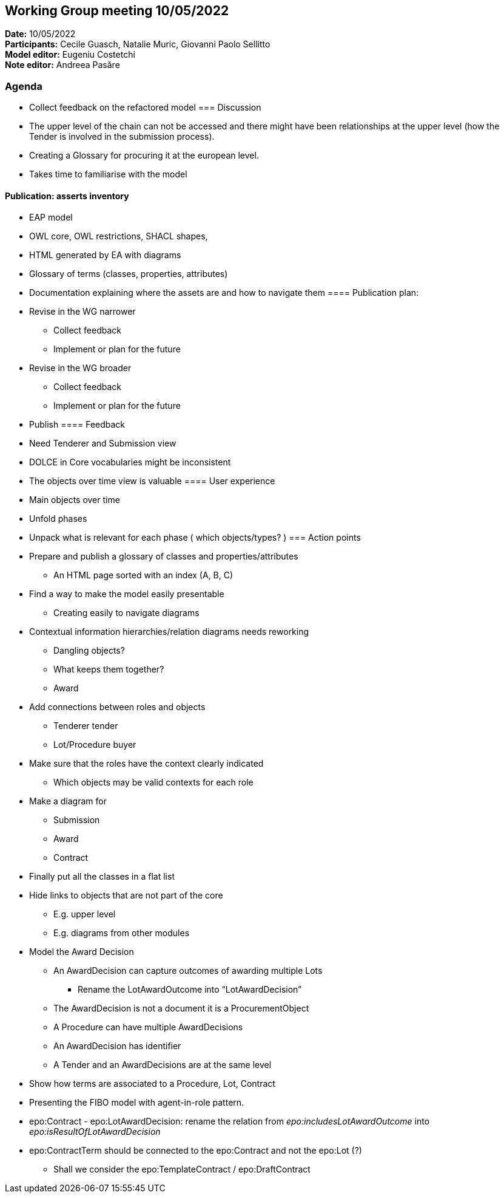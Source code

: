 == Working Group meeting 10/05/2022

*Date:* 10/05/2022  +
*Participants:* Cecile Guasch, Natalie Muric, Giovanni Paolo Sellitto +
*Model editor:* Eugeniu Costetchi +
*Note editor:* Andreea Pasăre

=== Agenda

* Collect feedback on the refactored model
=== Discussion


* The upper level of the chain can not be accessed and there might have been relationships at the upper level (how the Tender is involved in the submission process).
* Creating a Glossary for procuring it at the european level.
* Takes time to familiarise with the model

==== Publication: asserts inventory

* EAP model
* OWL core, OWL restrictions, SHACL shapes,
* HTML generated by EA with diagrams
* Glossary of terms (classes, properties, attributes)
* Documentation explaining where the assets are and how to navigate them
==== Publication plan:

* Revise in the WG narrower
** Collect feedback
** Implement or plan for the future
* Revise in the WG broader
** Collect feedback
** Implement or plan for the future
* Publish
==== Feedback

* Need Tenderer and Submission view
* DOLCE in Core vocabularies might be inconsistent
* The objects over time view is valuable
==== User experience

* Main objects over time
* Unfold phases
* Unpack what is relevant for each phase ( which objects/types? )
=== Action points

* Prepare and publish a glossary of classes and properties/attributes
** An HTML page sorted with an index (A, B, C)
* Find a way to make the model easily presentable
** Creating easily to navigate diagrams
* Contextual information hierarchies/relation diagrams needs reworking
** Dangling objects?
** What keeps them together?
** Award
* Add connections between roles and objects
** Tenderer tender
** Lot/Procedure buyer
* Make sure that the roles have the context clearly indicated
** Which objects may be valid contexts for each role
* Make a diagram for
** Submission
** Award
** Contract
* Finally put all the classes in a flat list
* Hide links to objects that are not part of the core
** E.g. upper level
** E.g. diagrams from other modules
* Model the Award Decision
** An AwardDecision can capture outcomes of awarding multiple Lots
*** Rename the LotAwardOutcome into “LotAwardDecision”
** The AwardDecision is not a document it is a ProcurementObject
** A Procedure can have multiple AwardDecisions
** An AwardDecision has identifier
** A Tender and an AwardDecisions are at the same level
* Show how terms are associated to a Procedure, Lot, Contract
* Presenting the FIBO model with agent-in-role pattern.
* epo:Contract - epo:LotAwardDecision: rename the relation from _epo:includesLotAwardOutcome_ into _epo:isResultOfLotAwardDecision_
* epo:ContractTerm should be connected to the epo:Contract and not the epo:Lot (?)
** Shall we consider the epo:TemplateContract / epo:DraftContract
